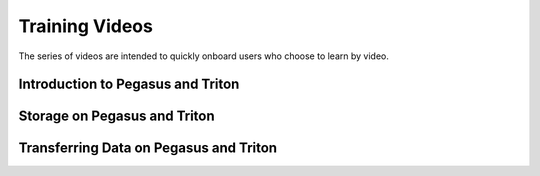 ===============
Training Videos
===============

The series of videos are intended to quickly onboard users who
choose to learn by video. 

Introduction to Pegasus and Triton
==================================

.. image:: https://img.youtube.com/vi/uuPJGo3uNPA&list=PLldDLMcIa33Z38fwC6e_7YSQZtwJZLSzF/maxresdefault.jpg
    :alt: Introduction to Pegasus and Triton
    :target: https://www.youtube.com/watch?v=uuPJGo3uNPA&list=PLldDLMcIa33Z38fwC6e_7YSQZtwJZLSzF

Storage on Pegasus and Triton
=============================

.. image:: https://img.youtube.com/vi/00DcvN8yBhk&list=PLldDLMcIa33Z38fwC6e_7YSQZtwJZLSzF/maxresdefault.jpg
    :alt: Storage on Pegasus and Triton
    :target: https://www.youtube.com/watch?v==00DcvN8yBhk&list=PLldDLMcIa33Z38fwC6e_7YSQZtwJZLSzF

Transferring Data on Pegasus and Triton
=======================================

.. image:: https://img.youtube.com/vi/bMOprFzfd6k&list=PLldDLMcIa33Z38fwC6e_7YSQZtwJZLSzF&index=3/maxresdefault.jpg
    :alt: Transferring Data on Pegasus and Triton
    :target: https://www.youtube.com/watch?v=bMOprFzfd6k&list=PLldDLMcIa33Z38fwC6e_7YSQZtwJZLSzF&index=3
